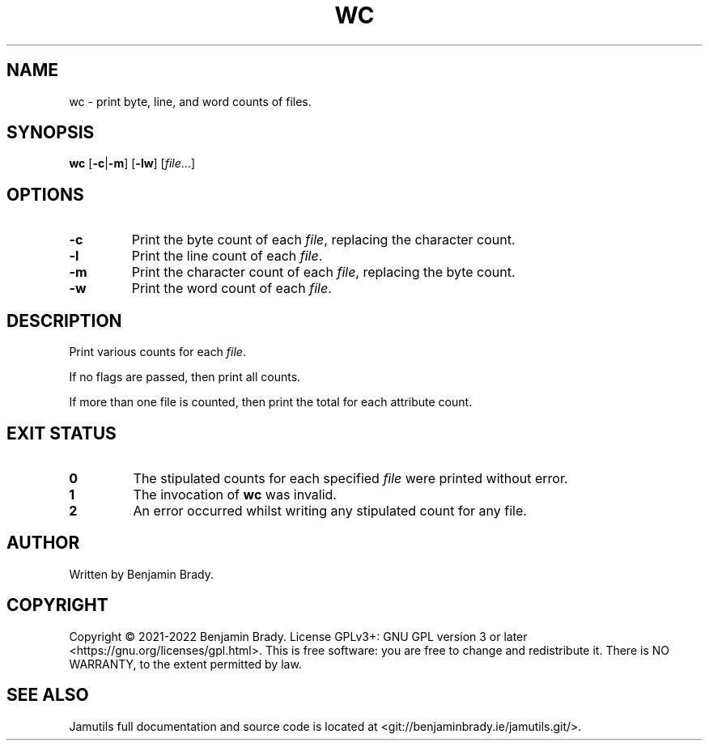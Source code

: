 .TH WC 1 "March 2022" Jamutils-JAMUTILS_VERSION
.SH NAME
wc \- print byte, line, and word counts of files.
.SH SYNOPSIS
.B wc
.RB [ \-c | \-m ]
.RB [ \-lw ]
.RI [ file ...]
.SH OPTIONS
.TP
.B \-c
Print the byte count of each
.IR file ,
replacing the character count.
.TP
.B \-l
Print the line count of each
.IR file .
.TP
.B \-m
Print the character count of each
.IR file ,
replacing the byte count.
.TP
.B \-w
Print the word count of each
.IR file .
.SH DESCRIPTION
Print various counts for each
.IR file .

If no flags are passed, then print all counts.

If more than one file is counted, then print the total for each attribute
count.
.SH EXIT STATUS
.TP
.B 0
The stipulated counts for each specified
.I file
were printed without error.
.TP
.B 1
The invocation of
.B wc
was invalid.
.TP
.B 2
An error occurred whilst writing any stipulated count for any file.
.SH AUTHOR
Written by Benjamin Brady.
.SH COPYRIGHT
Copyright \(co 2021\-2022 Benjamin Brady. License GPLv3+: GNU GPL version 3 or
later <https://gnu.org/licenses/gpl.html>. This is free software: you are free
to change and redistribute it. There is NO WARRANTY, to the extent permitted by
law.
.SH SEE ALSO
Jamutils full documentation and source code is located at
<git://benjaminbrady.ie/jamutils.git/>.
